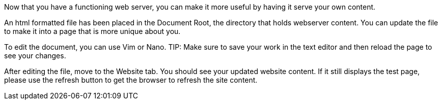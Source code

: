 Now that you have a functioning web server, you can make it more useful
by having it serve your own content.

An html formatted file has been placed in the Document Root, the
directory that holds webserver content. You can update the file to make
it into a page that is more unique about you.

To edit the document, you can use Vim or Nano.
TIP: Make sure to save your work in the text editor and then reload the page to see your changes.

After editing the file, move to the Website tab. You should see your updated website content. If it still displays
the test page, please use the refresh button to get the browser to
refresh the site content.
